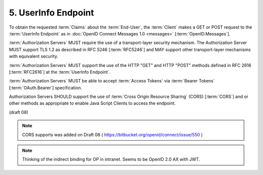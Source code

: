 5.  UserInfo Endpoint
===========================

To obtain the requested :term:`Claims` about the :term:`End-User`, 
the :term:`Client` makes a GET or POST request to the :term:`UserInfo Endpoint` 
as in :doc:`OpenID Connect Messages 1.0 <messages>` [:term:`OpenID.Messages`].

:term:`Authorization Servers` MUST require the use of a transport-layer security mechanism. 
The Authorization Server MUST support TLS 1.2 as described in RFC 5246 [:term:`RFC5246`] 
and MAY support other transport-layer mechanisms with equivalent security.

:term:`Authorization Servers` MUST support the use of the HTTP "GET" and HTTP "POST" methods 
defined in RFC 2616 [:term:`RFC2616`] at the :term:`UserInfo Endpoint`.

:term:`Authorization Servers` MUST be able to accept :term:`Access Tokens` 
via :term:`Bearer Tokens` [:term:`OAuth.Bearer`] specification.

Authorization Servers SHOULD support the use of :term:`Cross Origin Resource Sharing` (CORS) [:term:`CORS`] 
and or other methods as appropriate to enable Java Script Clients to access the endpoint.

(draft 08)

.. note::

    CORS supports was added on Draft 08 ( https://bitbucket.org/openid/connect/issue/550 )

.. note::

    Thinking of the indirect binding for OP in intranet. Seems to be OpenID 2.0 AX with JWT.
